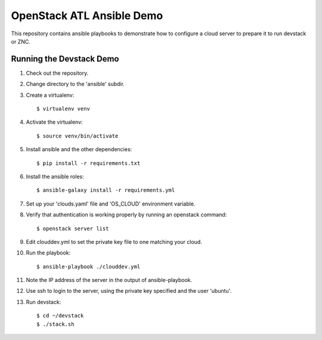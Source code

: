 ============================
 OpenStack ATL Ansible Demo
============================

This repository contains ansible playbooks to demonstrate how to
configure a cloud server to prepare it to run devstack or ZNC.

Running the Devstack Demo
=========================

1. Check out the repository.

2. Change directory to the 'ansible' subdir.

3. Create a virtualenv::

    $ virtualenv venv

4. Activate the virtualenv::

    $ source venv/bin/activate

5. Install ansible and the other dependencies::

    $ pip install -r requirements.txt

6. Install the ansible roles::

    $ ansible-galaxy install -r requirements.yml

7. Set up your 'clouds.yaml' file and 'OS_CLOUD' environment variable.

8. Verify that authentication is working properly by running an
   openstack command::

    $ openstack server list

9. Edit clouddev.yml to set the private key file to one matching your
   cloud.

10. Run the playbook::

    $ ansible-playbook ./clouddev.yml

11. Note the IP address of the server in the output of ansible-playbook.

12. Use ssh to login to the server, using the private key specified
    and the user 'ubuntu'.

13. Run devstack::

    $ cd ~/devstack
    $ ./stack.sh
